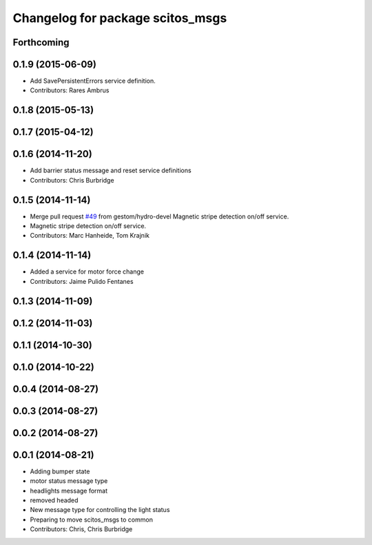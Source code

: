 ^^^^^^^^^^^^^^^^^^^^^^^^^^^^^^^^^
Changelog for package scitos_msgs
^^^^^^^^^^^^^^^^^^^^^^^^^^^^^^^^^

Forthcoming
-----------

0.1.9 (2015-06-09)
------------------
* Add SavePersistentErrors service definition.
* Contributors: Rares Ambrus

0.1.8 (2015-05-13)
------------------

0.1.7 (2015-04-12)
------------------

0.1.6 (2014-11-20)
------------------
* Add barrier status message and reset service definitions
* Contributors: Chris Burbridge

0.1.5 (2014-11-14)
------------------
* Merge pull request `#49 <https://github.com/strands-project/scitos_common/issues/49>`_ from gestom/hydro-devel
  Magnetic stripe detection on/off service.
* Magnetic stripe detection on/off service.
* Contributors: Marc Hanheide, Tom Krajnik

0.1.4 (2014-11-14)
------------------
* Added a service for motor force change
* Contributors: Jaime Pulido Fentanes

0.1.3 (2014-11-09)
------------------

0.1.2 (2014-11-03)
------------------

0.1.1 (2014-10-30)
------------------

0.1.0 (2014-10-22)
------------------

0.0.4 (2014-08-27)
------------------

0.0.3 (2014-08-27)
------------------

0.0.2 (2014-08-27)
------------------

0.0.1 (2014-08-21)
------------------
* Adding bumper state
* motor status message type
* headlights message format
* removed headed
* New message type for controlling the light status
* Preparing to move scitos_msgs to common
* Contributors: Chris, Chris Burbridge
